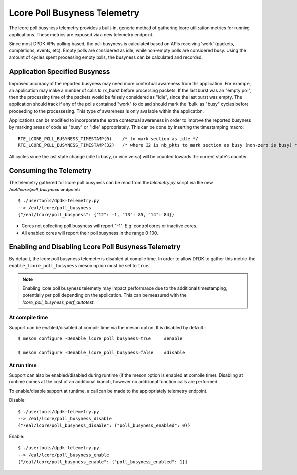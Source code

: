..  SPDX-License-Identifier: BSD-3-Clause
    Copyright(c) 2022 Intel Corporation.

Lcore Poll Busyness Telemetry
=============================

The lcore poll busyness telemetry provides a built-in, generic method of gathering
lcore utilization metrics for running applications. These metrics are exposed
via a new telemetry endpoint.

Since most DPDK APIs polling based, the poll busyness is calculated based on
APIs receiving 'work' (packets, completions, events, etc). Empty polls are
considered as idle, while non-empty polls are considered busy. Using the amount
of cycles spent processing empty polls, the busyness can be calculated and recorded.

Application Specified Busyness
------------------------------

Improved accuracy of the reported busyness may need more contextual awareness
from the application. For example, an application may make a number of calls to
rx_burst before processing packets. If the last burst was an "empty poll", then
the processing time of the packets would be falsely considered as "idle", since
the last burst was empty. The application should track if any of the polls
contained "work" to do and should mark the 'bulk' as "busy" cycles before
proceeding to the processesing. This type of awareness is only available within
the application.

Applications can be modified to incorporate the extra contextual awareness in
order to improve the reported busyness by marking areas of code as "busy" or
"idle" appropriately. This can be done by inserting the timestamping macro::

    RTE_LCORE_POLL_BUSYNESS_TIMESTAMP(0)    /* to mark section as idle */
    RTE_LCORE_POLL_BUSYNESS_TIMESTAMP(32)   /* where 32 is nb_pkts to mark section as busy (non-zero is busy) */

All cycles since the last state change (idle to busy, or vice versa) will be
counted towards the current state's counter.

Consuming the Telemetry
-----------------------

The telemetry gathered for lcore poll busyness can be read from the `telemetry.py`
script via the new `/eal/lcore/poll_busyness` endpoint::

    $ ./usertools/dpdk-telemetry.py
    --> /eal/lcore/poll_busyness
    {"/eal/lcore/poll_busyness": {"12": -1, "13": 85, "14": 84}}

* Cores not collecting poll busyness will report "-1". E.g. control cores or inactive cores.
* All enabled cores will report their poll busyness in the range 0-100.

Enabling and Disabling Lcore Poll Busyness Telemetry
----------------------------------------------------

By default, the lcore poll busyness telemetry is disabled at compile time. In
order to allow DPDK to gather this metric, the ``enable_lcore_poll_busyness``
meson option must be set to ``true``.

.. note::
    Enabling lcore poll busyness telemetry may impact performance due to the
    additional timestamping, potentially per poll depending on the application.
    This can be measured with the `lcore_poll_busyness_perf_autotest`.

At compile time
^^^^^^^^^^^^^^^

Support can be enabled/disabled at compile time via the meson option.
It is disabled by default.::

    $ meson configure -Denable_lcore_poll_busyness=true     #enable

    $ meson configure -Denable_lcore_poll_busyness=false    #disable

At run time
^^^^^^^^^^^

Support can also be enabled/disabled during runtime (if the meson option is
enabled at compile time). Disabling at runtime comes at the cost of an additional
branch, however no additional function calls are performed.

To enable/disable support at runtime, a call can be made to the appropriately
telemetry endpoint.

Disable::

    $ ./usertools/dpdk-telemetry.py
    --> /eal/lcore/poll_busyness_disable
    {"/eal/lcore/poll_busyness_disable": {"poll_busyness_enabled": 0}}

Enable::

    $ ./usertools/dpdk-telemetry.py
    --> /eal/lcore/poll_busyness_enable
    {"/eal/lcore/poll_busyness_enable": {"poll_busyness_enabled": 1}}
